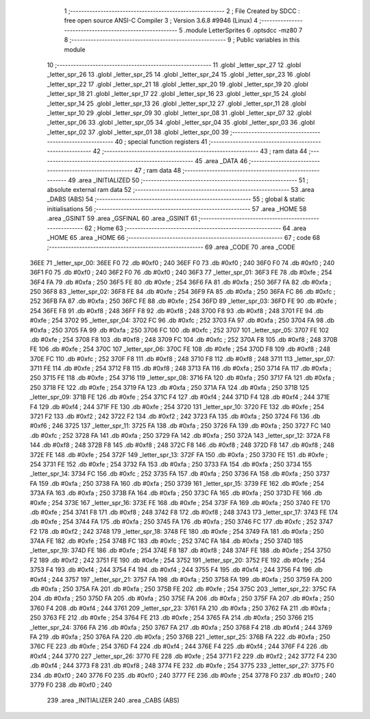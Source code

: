                               1 ;--------------------------------------------------------
                              2 ; File Created by SDCC : free open source ANSI-C Compiler
                              3 ; Version 3.6.8 #9946 (Linux)
                              4 ;--------------------------------------------------------
                              5 	.module LetterSprites
                              6 	.optsdcc -mz80
                              7 	
                              8 ;--------------------------------------------------------
                              9 ; Public variables in this module
                             10 ;--------------------------------------------------------
                             11 	.globl _letter_spr_27
                             12 	.globl _letter_spr_26
                             13 	.globl _letter_spr_25
                             14 	.globl _letter_spr_24
                             15 	.globl _letter_spr_23
                             16 	.globl _letter_spr_22
                             17 	.globl _letter_spr_21
                             18 	.globl _letter_spr_20
                             19 	.globl _letter_spr_19
                             20 	.globl _letter_spr_18
                             21 	.globl _letter_spr_17
                             22 	.globl _letter_spr_16
                             23 	.globl _letter_spr_15
                             24 	.globl _letter_spr_14
                             25 	.globl _letter_spr_13
                             26 	.globl _letter_spr_12
                             27 	.globl _letter_spr_11
                             28 	.globl _letter_spr_10
                             29 	.globl _letter_spr_09
                             30 	.globl _letter_spr_08
                             31 	.globl _letter_spr_07
                             32 	.globl _letter_spr_06
                             33 	.globl _letter_spr_05
                             34 	.globl _letter_spr_04
                             35 	.globl _letter_spr_03
                             36 	.globl _letter_spr_02
                             37 	.globl _letter_spr_01
                             38 	.globl _letter_spr_00
                             39 ;--------------------------------------------------------
                             40 ; special function registers
                             41 ;--------------------------------------------------------
                             42 ;--------------------------------------------------------
                             43 ; ram data
                             44 ;--------------------------------------------------------
                             45 	.area _DATA
                             46 ;--------------------------------------------------------
                             47 ; ram data
                             48 ;--------------------------------------------------------
                             49 	.area _INITIALIZED
                             50 ;--------------------------------------------------------
                             51 ; absolute external ram data
                             52 ;--------------------------------------------------------
                             53 	.area _DABS (ABS)
                             54 ;--------------------------------------------------------
                             55 ; global & static initialisations
                             56 ;--------------------------------------------------------
                             57 	.area _HOME
                             58 	.area _GSINIT
                             59 	.area _GSFINAL
                             60 	.area _GSINIT
                             61 ;--------------------------------------------------------
                             62 ; Home
                             63 ;--------------------------------------------------------
                             64 	.area _HOME
                             65 	.area _HOME
                             66 ;--------------------------------------------------------
                             67 ; code
                             68 ;--------------------------------------------------------
                             69 	.area _CODE
                             70 	.area _CODE
   36EE                      71 _letter_spr_00:
   36EE F0                   72 	.db #0xf0	; 240
   36EF F0                   73 	.db #0xf0	; 240
   36F0 F0                   74 	.db #0xf0	; 240
   36F1 F0                   75 	.db #0xf0	; 240
   36F2 F0                   76 	.db #0xf0	; 240
   36F3                      77 _letter_spr_01:
   36F3 FE                   78 	.db #0xfe	; 254
   36F4 FA                   79 	.db #0xfa	; 250
   36F5 FE                   80 	.db #0xfe	; 254
   36F6 FA                   81 	.db #0xfa	; 250
   36F7 FA                   82 	.db #0xfa	; 250
   36F8                      83 _letter_spr_02:
   36F8 FE                   84 	.db #0xfe	; 254
   36F9 FA                   85 	.db #0xfa	; 250
   36FA FC                   86 	.db #0xfc	; 252
   36FB FA                   87 	.db #0xfa	; 250
   36FC FE                   88 	.db #0xfe	; 254
   36FD                      89 _letter_spr_03:
   36FD FE                   90 	.db #0xfe	; 254
   36FE F8                   91 	.db #0xf8	; 248
   36FF F8                   92 	.db #0xf8	; 248
   3700 F8                   93 	.db #0xf8	; 248
   3701 FE                   94 	.db #0xfe	; 254
   3702                      95 _letter_spr_04:
   3702 FC                   96 	.db #0xfc	; 252
   3703 FA                   97 	.db #0xfa	; 250
   3704 FA                   98 	.db #0xfa	; 250
   3705 FA                   99 	.db #0xfa	; 250
   3706 FC                  100 	.db #0xfc	; 252
   3707                     101 _letter_spr_05:
   3707 FE                  102 	.db #0xfe	; 254
   3708 F8                  103 	.db #0xf8	; 248
   3709 FC                  104 	.db #0xfc	; 252
   370A F8                  105 	.db #0xf8	; 248
   370B FE                  106 	.db #0xfe	; 254
   370C                     107 _letter_spr_06:
   370C FE                  108 	.db #0xfe	; 254
   370D F8                  109 	.db #0xf8	; 248
   370E FC                  110 	.db #0xfc	; 252
   370F F8                  111 	.db #0xf8	; 248
   3710 F8                  112 	.db #0xf8	; 248
   3711                     113 _letter_spr_07:
   3711 FE                  114 	.db #0xfe	; 254
   3712 F8                  115 	.db #0xf8	; 248
   3713 FA                  116 	.db #0xfa	; 250
   3714 FA                  117 	.db #0xfa	; 250
   3715 FE                  118 	.db #0xfe	; 254
   3716                     119 _letter_spr_08:
   3716 FA                  120 	.db #0xfa	; 250
   3717 FA                  121 	.db #0xfa	; 250
   3718 FE                  122 	.db #0xfe	; 254
   3719 FA                  123 	.db #0xfa	; 250
   371A FA                  124 	.db #0xfa	; 250
   371B                     125 _letter_spr_09:
   371B FE                  126 	.db #0xfe	; 254
   371C F4                  127 	.db #0xf4	; 244
   371D F4                  128 	.db #0xf4	; 244
   371E F4                  129 	.db #0xf4	; 244
   371F FE                  130 	.db #0xfe	; 254
   3720                     131 _letter_spr_10:
   3720 FE                  132 	.db #0xfe	; 254
   3721 F2                  133 	.db #0xf2	; 242
   3722 F2                  134 	.db #0xf2	; 242
   3723 FA                  135 	.db #0xfa	; 250
   3724 F6                  136 	.db #0xf6	; 246
   3725                     137 _letter_spr_11:
   3725 FA                  138 	.db #0xfa	; 250
   3726 FA                  139 	.db #0xfa	; 250
   3727 FC                  140 	.db #0xfc	; 252
   3728 FA                  141 	.db #0xfa	; 250
   3729 FA                  142 	.db #0xfa	; 250
   372A                     143 _letter_spr_12:
   372A F8                  144 	.db #0xf8	; 248
   372B F8                  145 	.db #0xf8	; 248
   372C F8                  146 	.db #0xf8	; 248
   372D F8                  147 	.db #0xf8	; 248
   372E FE                  148 	.db #0xfe	; 254
   372F                     149 _letter_spr_13:
   372F FA                  150 	.db #0xfa	; 250
   3730 FE                  151 	.db #0xfe	; 254
   3731 FE                  152 	.db #0xfe	; 254
   3732 FA                  153 	.db #0xfa	; 250
   3733 FA                  154 	.db #0xfa	; 250
   3734                     155 _letter_spr_14:
   3734 FC                  156 	.db #0xfc	; 252
   3735 FA                  157 	.db #0xfa	; 250
   3736 FA                  158 	.db #0xfa	; 250
   3737 FA                  159 	.db #0xfa	; 250
   3738 FA                  160 	.db #0xfa	; 250
   3739                     161 _letter_spr_15:
   3739 FE                  162 	.db #0xfe	; 254
   373A FA                  163 	.db #0xfa	; 250
   373B FA                  164 	.db #0xfa	; 250
   373C FA                  165 	.db #0xfa	; 250
   373D FE                  166 	.db #0xfe	; 254
   373E                     167 _letter_spr_16:
   373E FE                  168 	.db #0xfe	; 254
   373F FA                  169 	.db #0xfa	; 250
   3740 FE                  170 	.db #0xfe	; 254
   3741 F8                  171 	.db #0xf8	; 248
   3742 F8                  172 	.db #0xf8	; 248
   3743                     173 _letter_spr_17:
   3743 FE                  174 	.db #0xfe	; 254
   3744 FA                  175 	.db #0xfa	; 250
   3745 FA                  176 	.db #0xfa	; 250
   3746 FC                  177 	.db #0xfc	; 252
   3747 F2                  178 	.db #0xf2	; 242
   3748                     179 _letter_spr_18:
   3748 FE                  180 	.db #0xfe	; 254
   3749 FA                  181 	.db #0xfa	; 250
   374A FE                  182 	.db #0xfe	; 254
   374B FC                  183 	.db #0xfc	; 252
   374C FA                  184 	.db #0xfa	; 250
   374D                     185 _letter_spr_19:
   374D FE                  186 	.db #0xfe	; 254
   374E F8                  187 	.db #0xf8	; 248
   374F FE                  188 	.db #0xfe	; 254
   3750 F2                  189 	.db #0xf2	; 242
   3751 FE                  190 	.db #0xfe	; 254
   3752                     191 _letter_spr_20:
   3752 FE                  192 	.db #0xfe	; 254
   3753 F4                  193 	.db #0xf4	; 244
   3754 F4                  194 	.db #0xf4	; 244
   3755 F4                  195 	.db #0xf4	; 244
   3756 F4                  196 	.db #0xf4	; 244
   3757                     197 _letter_spr_21:
   3757 FA                  198 	.db #0xfa	; 250
   3758 FA                  199 	.db #0xfa	; 250
   3759 FA                  200 	.db #0xfa	; 250
   375A FA                  201 	.db #0xfa	; 250
   375B FE                  202 	.db #0xfe	; 254
   375C                     203 _letter_spr_22:
   375C FA                  204 	.db #0xfa	; 250
   375D FA                  205 	.db #0xfa	; 250
   375E FA                  206 	.db #0xfa	; 250
   375F FA                  207 	.db #0xfa	; 250
   3760 F4                  208 	.db #0xf4	; 244
   3761                     209 _letter_spr_23:
   3761 FA                  210 	.db #0xfa	; 250
   3762 FA                  211 	.db #0xfa	; 250
   3763 FE                  212 	.db #0xfe	; 254
   3764 FE                  213 	.db #0xfe	; 254
   3765 FA                  214 	.db #0xfa	; 250
   3766                     215 _letter_spr_24:
   3766 FA                  216 	.db #0xfa	; 250
   3767 FA                  217 	.db #0xfa	; 250
   3768 F4                  218 	.db #0xf4	; 244
   3769 FA                  219 	.db #0xfa	; 250
   376A FA                  220 	.db #0xfa	; 250
   376B                     221 _letter_spr_25:
   376B FA                  222 	.db #0xfa	; 250
   376C FE                  223 	.db #0xfe	; 254
   376D F4                  224 	.db #0xf4	; 244
   376E F4                  225 	.db #0xf4	; 244
   376F F4                  226 	.db #0xf4	; 244
   3770                     227 _letter_spr_26:
   3770 FE                  228 	.db #0xfe	; 254
   3771 F2                  229 	.db #0xf2	; 242
   3772 F4                  230 	.db #0xf4	; 244
   3773 F8                  231 	.db #0xf8	; 248
   3774 FE                  232 	.db #0xfe	; 254
   3775                     233 _letter_spr_27:
   3775 F0                  234 	.db #0xf0	; 240
   3776 F0                  235 	.db #0xf0	; 240
   3777 FE                  236 	.db #0xfe	; 254
   3778 F0                  237 	.db #0xf0	; 240
   3779 F0                  238 	.db #0xf0	; 240
                            239 	.area _INITIALIZER
                            240 	.area _CABS (ABS)
